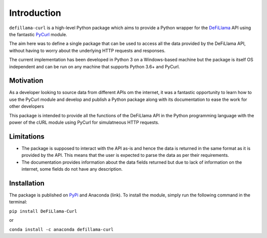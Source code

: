Introduction
============

``defillama-curl`` is a high-level Python package which aims to provide a Python wrapper for the `DeFiLlama <https://defillama.com/docs/api/>`_ API using the fantastic `PyCurl <http://pycurl.io/>`_ module.

The aim here was to define a single package that can be used to access all the data provided by the DeFiLlama API, without having to worry about the underlying HTTP requests and responses.

The current implementation has been developed in Python 3 on a Windows-based machine but the package is itself OS independent and can be run on any machine that supports Python 3.6+ and PyCurl.

Motivation
**********

As a developer looking to source data from different APIs om the internet, it was a fantastic opportunity to learn how to use the PyCurl module and develop and publish a Python package along with its documentation to ease the work for other developers

This package is intended to provide all the functions of the DeFiLlama API in the Python programming language with the power of the cURL module using PyCurl for simulatneous HTTP requests.

Limitations
***********

- The package is supposed to interact with the API as-is and hence the data is returned in the same format as it is provided by the API. This means that the user is expected to parse the data as per their requirements.

- The documentation provides information about the data fields returned but due to lack of information on the internet, some fields do not have any description.

Installation
************

The package is published on `PyPi <https://pypi.org/project/DeFiLlama-Curl/>`_ and Anaconda (link). To install the module, simply run the following command in the terminal:

``pip install DeFiLlama-Curl``

or

``conda install -c anaconda defillama-curl``
